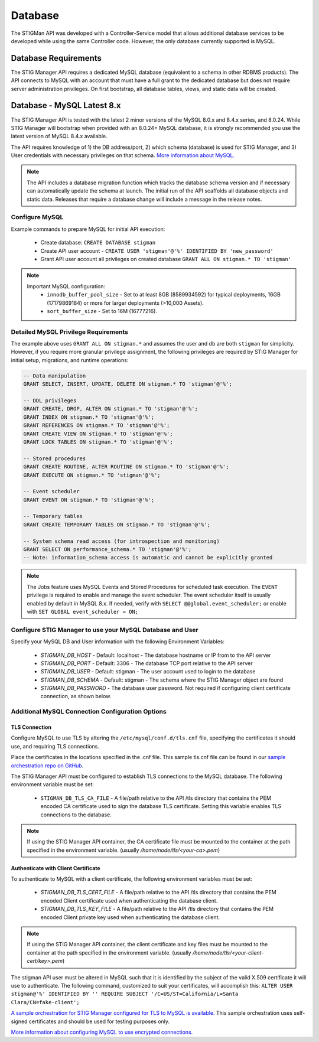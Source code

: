 .. _db:


Database 
########################################


The STIGMan API was developed with a Controller-Service model that allows additional database services to be developed while using the same Controller code. However, the only database currently supported is MySQL.


Database Requirements
-----------------------------------

The STIG Manager API requires a dedicated MySQL database (equivalent to a schema in other RDBMS products). The API connects to MySQL with an account that must have a full grant to the dedicated database but does not require server administration privileges. On first bootstrap, all database tables, views, and static data will be created.


.. _mySQL:


Database - MySQL Latest 8.x
-----------------------------

The STIG Manager API is tested with the latest 2 minor versions of the MySQL 8.0.x and 8.4.x series, and 8.0.24.
While STIG Manager will bootstrap when provided with an 8.0.24+ MySQL database, it is strongly recommended you use the latest version of MySQL 8.4.x available.

The API requires knowledge of 1) the DB address/port, 2) which schema (database) is used for STIG Manager, and 3) User credentials with necessary privileges on that schema. `More information about MySQL. <https://dev.mysql.com/doc/>`_

.. note::
   The API includes a database migration function which tracks the database schema version and if necessary can automatically update the schema at launch. The initial run of the API scaffolds all database objects and static data.  Releases that require a database change will include a message in the release notes.


Configure MySQL
~~~~~~~~~~~~~~~~~~~~

Example commands to prepare MySQL for initial API execution:

  * Create database: ``CREATE DATABASE stigman``
  * Create API user account - ``CREATE USER 'stigman'@'%' IDENTIFIED BY 'new_password'``
  * Grant API user account all privileges on created database ``GRANT ALL ON stigman.* TO 'stigman'``

.. note::
   Important MySQL configuration:
    - ``innodb_buffer_pool_size`` - Set to at least 8GB (8589934592) for typical deployments, 16GB (17179869184) or more for larger deployments (>10,000 Assets).
    - ``sort_buffer_size`` - Set to 16M (16777216).


Detailed MySQL Privilege Requirements
~~~~~~~~~~~~~~~~~~~~~~~~~~~~~~~~~~~~~~~~~~

The example above uses ``GRANT ALL ON stigman.*`` and assumes the user and db are both ``stigman`` for simplicity. However, if you require more granular privilege assignment, the following privileges are required by STIG Manager for initial setup, migrations, and runtime operations:

.. code-block:: sql

   -- Data manipulation
   GRANT SELECT, INSERT, UPDATE, DELETE ON stigman.* TO 'stigman'@'%';

   -- DDL privileges
   GRANT CREATE, DROP, ALTER ON stigman.* TO 'stigman'@'%';
   GRANT INDEX ON stigman.* TO 'stigman'@'%';
   GRANT REFERENCES ON stigman.* TO 'stigman'@'%';
   GRANT CREATE VIEW ON stigman.* TO 'stigman'@'%';
   GRANT LOCK TABLES ON stigman.* TO 'stigman'@'%';

   -- Stored procedures 
   GRANT CREATE ROUTINE, ALTER ROUTINE ON stigman.* TO 'stigman'@'%';
   GRANT EXECUTE ON stigman.* TO 'stigman'@'%';

   -- Event scheduler 
   GRANT EVENT ON stigman.* TO 'stigman'@'%';

   -- Temporary tables 
   GRANT CREATE TEMPORARY TABLES ON stigman.* TO 'stigman'@'%';

   -- System schema read access (for introspection and monitoring)
   GRANT SELECT ON performance_schema.* TO 'stigman'@'%';
   -- Note: information_schema access is automatic and cannot be explicitly granted

.. note::
   The Jobs feature uses MySQL Events and Stored Procedures for scheduled task execution. The ``EVENT`` privilege is required to enable and manage the event scheduler. The event scheduler itself is usually enabled by default in MySQL 8.x. If needed, verify with ``SELECT @@global.event_scheduler;`` or enable with ``SET GLOBAL event_scheduler = ON;``



Configure STIG Manager to use your MySQL Database and User
~~~~~~~~~~~~~~~~~~~~~~~~~~~~~~~~~~~~~~~~~~~~~~~~~~~~~~~~~~~~~~~

Specify your MySQL DB and User information with the following Environment Variables:

 * *STIGMAN_DB_HOST* - Default: localhost - The database hostname or IP from to the API server
 * *STIGMAN_DB_PORT* - Default: 3306 - The database TCP port relative to the API server
 * *STIGMAN_DB_USER* - Default: stigman - The user account used to login to the database
 * *STIGMAN_DB_SCHEMA* - Default: stigman - The schema where the STIG Manager object are found
 * *STIGMAN_DB_PASSWORD* - The database user password. Not required if configuring client certificate connection, as shown below.


Additional MySQL Connection Configuration Options
~~~~~~~~~~~~~~~~~~~~~~~~~~~~~~~~~~~~~~~~~~~~~~~~~~~~~~~~~~

TLS Connection
+++++++++++++++++++

Configure MySQL to use TLS by altering the ``/etc/mysql/conf.d/tls.cnf`` file, specifying the certificates it should use, and requiring TLS connections.

.. code-block::
  :caption: Sample Configuration

  [mysqld]
  ssl-ca=/etc/certs/ca.pem
  ssl-cert=/etc/certs/server-cert.pem
  ssl-key=/etc/certs/server-key.pem
  require_secure_transport=ON

Place the certificates in the locations specified in the .cnf file. This sample tls.cnf file can be found in our `sample orchestration repo on GitHub <https://github.com/NUWCDIVNPT/stig-manager-docker-compose/blob/main/tls/mysql/tls.cnf>`_.

The STIG Manager API must be configured to establish TLS connections to the MySQL database. The following environment variable must be set:

  * ``STIGMAN_DB_TLS_CA_FILE`` - A file/path relative to the API /tls directory that contains the PEM encoded CA certificate used to sign the database TLS certificate. Setting this variable enables TLS connections to the database. 

.. note::
   If using the STIG Manager API container, the CA certificate file must be mounted to the container at the path specified in the environment variable. (usually `/home/node/tls/<your-ca>.pem`)


Authenticate with Client Certificate
++++++++++++++++++++++++++++++++++++++

To authenticate to MySQL with a client certificate, the following environment variables must be set:

  * *STIGMAN_DB_TLS_CERT_FILE* - A file/path relative to the API /tls directory that contains the PEM encoded Client certificate used when authenticating the database client.
  * *STIGMAN_DB_TLS_KEY_FILE* - A file/path relative to the API /tls directory that contains the PEM encoded Client private key used when authenticating the database client.

.. note::
   If using the STIG Manager API container, the client certificate and key files must be mounted to the container at the path specified in the environment variable. (usually `/home/node/tls/<your-client-cert/key>.pem`)

The stigman API user must be altered in MySQL such that it is identified by the subject of the valid X.509 certificate it will use to authenticate. The following command, customized to suit your certificates, will accomplish this:
``ALTER USER stigman@'%' IDENTIFIED BY '' REQUIRE SUBJECT '/C=US/ST=California/L=Santa Clara/CN=fake-client';``


`A sample orchestration for STIG Manager configured for TLS to MySQL is available. <https://github.com/NUWCDIVNPT/stig-manager-docker-compose>`_ This sample orchestration uses self-signed certificates and should be used for testing purposes only.

`More information about configuring MySQL to use encrypted connections. <https://dev.mysql.com/doc/refman/8.0/en/using-encrypted-connections.html>`_




